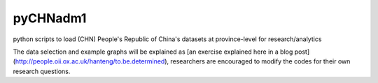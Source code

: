 pyCHNadm1
=============

python scripts to load (CHN) People's Republic of China's datasets at province-level for research/analytics

The data selection and example graphs will be explained as [an exercise explained here in a blog post](http://people.oii.ox.ac.uk/hanteng/to.be.determined), researchers are encouraged to modify the codes for their own research questions.
